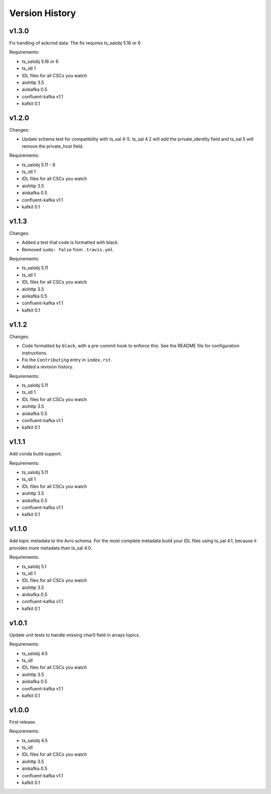 .. py:currentmodule:: lsst.ts.salkafka

.. _lsst.ts.salkafka.version_history:

###############
Version History
###############

v1.3.0
======

Fix handling of ackcmd data. The fix requires ts_salobj 5.16 or 6

Requirements:

* ts_salobj 5.16 or 6
* ts_idl 1
* IDL files for all CSCs you watch
* aiohttp 3.5
* aiokafka 0.5
* confluent-kafka v1.1
* kafkit 0.1

v1.2.0
======

Changes:

* Update schema test for compatibility with ts_sal 4-5.
  ts_sal 4.2 will add the private_identity field and ts_sal 5 will remove the private_host field.

Requirements:

* ts_salobj 5.11 - 6
* ts_idl 1
* IDL files for all CSCs you watch
* aiohttp 3.5
* aiokafka 0.5
* confluent-kafka v1.1
* kafkit 0.1

v1.1.3
======

Changes:

* Added a test that code is formatted with black.
* Removed ``sudo: false`` from ``.travis.yml``.

Requirements:

* ts_salobj 5.11
* ts_idl 1
* IDL files for all CSCs you watch
* aiohttp 3.5
* aiokafka 0.5
* confluent-kafka v1.1
* kafkit 0.1

v1.1.2
======

Changes:

* Code formatted by ``black``, with a pre-commit hook to enforce this. See the README file for configuration instructions.
* Fix the ``Contributing`` entry in ``index.rst``.
* Added a revision history.

Requirements:

* ts_salobj 5.11
* ts_idl 1
* IDL files for all CSCs you watch
* aiohttp 3.5
* aiokafka 0.5
* confluent-kafka v1.1
* kafkit 0.1

v1.1.1
======

Add conda build support.

Requirements:

* ts_salobj 5.11
* ts_idl 1
* IDL files for all CSCs you watch
* aiohttp 3.5
* aiokafka 0.5
* confluent-kafka v1.1
* kafkit 0.1


v1.1.0
======

Add topic metadata to the Avro schema.
For the most complete metadata build your IDL files using ts_sal 4.1,
because it provides more metadata than ts_sal 4.0.

Requirements:

* ts_salobj 5.1
* ts_idl 1
* IDL files for all CSCs you watch
* aiohttp 3.5
* aiokafka 0.5
* confluent-kafka v1.1
* kafkit 0.1

v1.0.1
======

Update unit tests to handle missing char0 field in arrays topics.

Requirements:

* ts_salobj 4.5
* ts_idl
* IDL files for all CSCs you watch
* aiohttp 3.5
* aiokafka 0.5
* confluent-kafka v1.1
* kafkit 0.1


v1.0.0
======

First release.

Requirements:

* ts_salobj 4.5
* ts_idl
* IDL files for all CSCs you watch
* aiohttp 3.5
* aiokafka 0.5
* confluent-kafka v1.1
* kafkit 0.1

